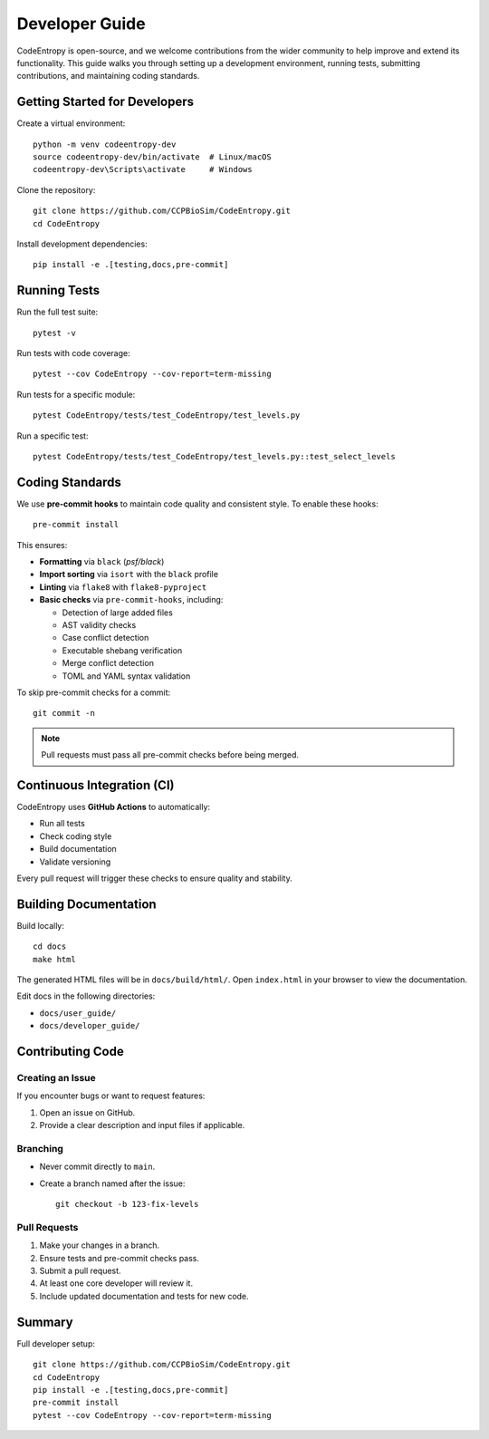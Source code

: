 Developer Guide
===============

CodeEntropy is open-source, and we welcome contributions from the wider community to help improve and extend its functionality. This guide walks you through setting up a development environment, running tests, submitting contributions, and maintaining coding standards.

Getting Started for Developers
------------------------------

Create a virtual environment::

    python -m venv codeentropy-dev
    source codeentropy-dev/bin/activate  # Linux/macOS
    codeentropy-dev\Scripts\activate     # Windows

Clone the repository::

    git clone https://github.com/CCPBioSim/CodeEntropy.git
    cd CodeEntropy

Install development dependencies::

    pip install -e .[testing,docs,pre-commit]

Running Tests
-------------

Run the full test suite::

    pytest -v

Run tests with code coverage::

    pytest --cov CodeEntropy --cov-report=term-missing

Run tests for a specific module::

    pytest CodeEntropy/tests/test_CodeEntropy/test_levels.py

Run a specific test::

    pytest CodeEntropy/tests/test_CodeEntropy/test_levels.py::test_select_levels

Coding Standards
----------------

We use **pre-commit hooks** to maintain code quality and consistent style. To enable these hooks::

    pre-commit install

This ensures:

- **Formatting** via ``black`` (`psf/black`)
- **Import sorting** via ``isort`` with the ``black`` profile
- **Linting** via ``flake8`` with ``flake8-pyproject``
- **Basic checks** via ``pre-commit-hooks``, including:
  
  - Detection of large added files
  - AST validity checks
  - Case conflict detection
  - Executable shebang verification
  - Merge conflict detection
  - TOML and YAML syntax validation

To skip pre-commit checks for a commit::

    git commit -n

.. note::

    Pull requests must pass all pre-commit checks before being merged.

Continuous Integration (CI)
---------------------------

CodeEntropy uses **GitHub Actions** to automatically:

- Run all tests
- Check coding style
- Build documentation
- Validate versioning

Every pull request will trigger these checks to ensure quality and stability.

Building Documentation
----------------------

Build locally::

    cd docs
    make html

The generated HTML files will be in ``docs/build/html/``. Open ``index.html`` in your browser to view the documentation.

Edit docs in the following directories:

- ``docs/user_guide/``
- ``docs/developer_guide/``

Contributing Code
-----------------

Creating an Issue
^^^^^^^^^^^^^^^^^

If you encounter bugs or want to request features:

1. Open an issue on GitHub.
2. Provide a clear description and input files if applicable.

Branching
^^^^^^^^^

- Never commit directly to ``main``.
- Create a branch named after the issue::

    git checkout -b 123-fix-levels

Pull Requests
^^^^^^^^^^^^^

1. Make your changes in a branch.
2. Ensure tests and pre-commit checks pass.
3. Submit a pull request.
4. At least one core developer will review it.
5. Include updated documentation and tests for new code.

Summary
-------

Full developer setup::

    git clone https://github.com/CCPBioSim/CodeEntropy.git
    cd CodeEntropy
    pip install -e .[testing,docs,pre-commit]
    pre-commit install
    pytest --cov CodeEntropy --cov-report=term-missing

